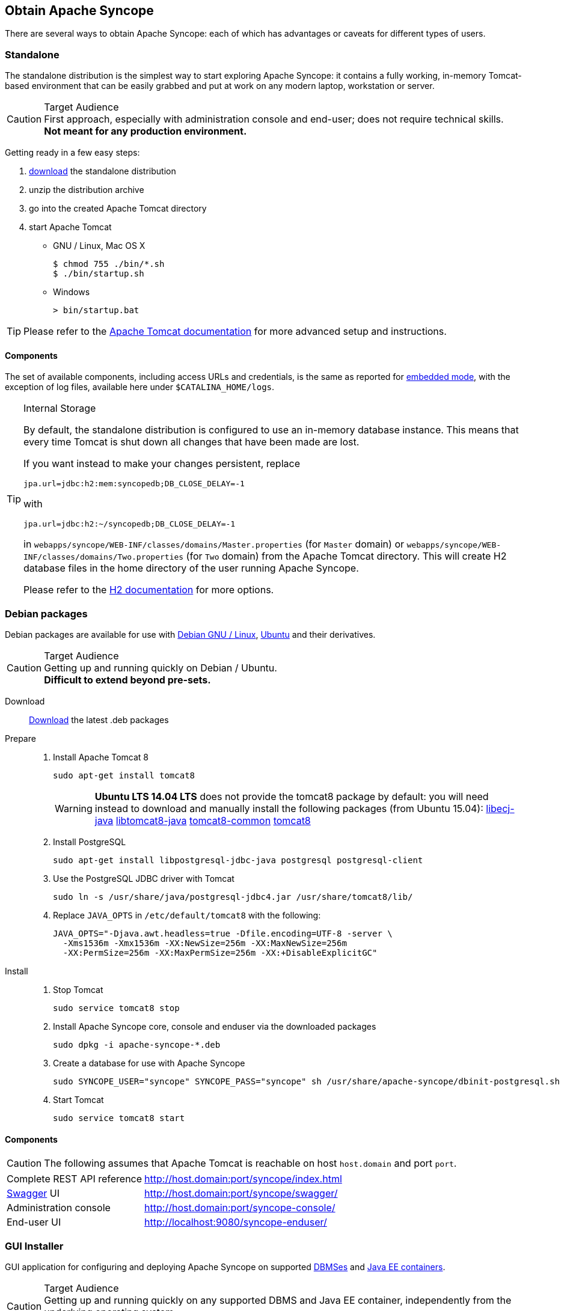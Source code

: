 //
// Licensed to the Apache Software Foundation (ASF) under one
// or more contributor license agreements.  See the NOTICE file
// distributed with this work for additional information
// regarding copyright ownership.  The ASF licenses this file
// to you under the Apache License, Version 2.0 (the
// "License"); you may not use this file except in compliance
// with the License.  You may obtain a copy of the License at
//
//   http://www.apache.org/licenses/LICENSE-2.0
//
// Unless required by applicable law or agreed to in writing,
// software distributed under the License is distributed on an
// "AS IS" BASIS, WITHOUT WARRANTIES OR CONDITIONS OF ANY
// KIND, either express or implied.  See the License for the
// specific language governing permissions and limitations
// under the License.
//

== Obtain Apache Syncope

There are several ways to obtain Apache Syncope: each of which has advantages or caveats for different types of users.

=== Standalone

The standalone distribution is the simplest way to start exploring Apache Syncope: it contains a fully working, in-memory
Tomcat-based environment that can be easily grabbed and put at work on any modern laptop, workstation or server. 

[CAUTION]
.Target Audience
First approach, especially with administration console and end-user; does not require technical skills. +
*Not meant for any production environment.*

Getting ready in a few easy steps:

. http://syncope.apache.org/downloads.html[download^] the standalone distribution
. unzip the distribution archive
. go into the created Apache Tomcat directory
. start Apache Tomcat
* GNU / Linux, Mac OS X
+
[source,bash]
----
$ chmod 755 ./bin/*.sh
$ ./bin/startup.sh
----
+
* Windows
+
[source,cmd]
----
> bin/startup.bat
----

[TIP]
Please refer to the http://tomcat.apache.org/tomcat-8.0-doc/[Apache Tomcat documentation^] for more advanced setup and 
instructions.

[[standalone-components]]
==== Components

The set of available components, including access URLs and credentials, is the same as reported for 
<<paths-and-components,embedded mode>>, with the exception of log files, available here under `$CATALINA_HOME/logs`.

[TIP]
.Internal Storage
====
By default, the standalone distribution is configured to use an in-memory database instance.
This means that every time Tomcat is shut down all changes that have been made are lost.

If you want instead to make your changes persistent, replace

[source,java]
jpa.url=jdbc:h2:mem:syncopedb;DB_CLOSE_DELAY=-1

with

[source,java]
jpa.url=jdbc:h2:~/syncopedb;DB_CLOSE_DELAY=-1

in `webapps/syncope/WEB-INF/classes/domains/Master.properties` (for `Master` domain) or
`webapps/syncope/WEB-INF/classes/domains/Two.properties` (for `Two` domain) from the Apache Tomcat directory.
This will create H2 database files in the home directory of the user running Apache Syncope.

Please refer to the http://www.h2database.com/[H2 documentation^] for more options.
====

=== Debian packages

Debian packages are available for use with http://www.debian.org/[Debian GNU / Linux^], 
http://www.ubuntu.com/[Ubuntu^] and their derivatives. 

[CAUTION]
.Target Audience
Getting up and running quickly on Debian / Ubuntu. +
*Difficult to extend beyond pre-sets.*

Download::
http://syncope.apache.org/downloads.html[Download^] the latest .deb packages

Prepare::
. Install Apache Tomcat 8
+
[source,bash]
sudo apt-get install tomcat8
+
[WARNING]
*Ubuntu LTS 14.04 LTS* does not provide the tomcat8 package by default: you will need instead to download and manually
install the following packages (from Ubuntu 15.04):
http://packages.ubuntu.com/wily/all/libecj-java/download[libecj-java]
http://packages.ubuntu.com/wily/all/libtomcat8-java/download[libtomcat8-java]
http://packages.ubuntu.com/wily/all/tomcat8-common/download[tomcat8-common]
http://packages.ubuntu.com/wily/all/tomcat8/download[tomcat8]
+
. Install PostgreSQL
+
[source,bash]
sudo apt-get install libpostgresql-jdbc-java postgresql postgresql-client
+
. Use the PostgreSQL JDBC driver with Tomcat
+
[source,bash]
sudo ln -s /usr/share/java/postgresql-jdbc4.jar /usr/share/tomcat8/lib/
+
. Replace `JAVA_OPTS` in `/etc/default/tomcat8` with the following:
+
[source,bash]
----
JAVA_OPTS="-Djava.awt.headless=true -Dfile.encoding=UTF-8 -server \
  -Xms1536m -Xmx1536m -XX:NewSize=256m -XX:MaxNewSize=256m 
  -XX:PermSize=256m -XX:MaxPermSize=256m -XX:+DisableExplicitGC"
----
+
Install::
. Stop Tomcat
+
[source,bash]
sudo service tomcat8 stop
+
. Install Apache Syncope core, console and enduser via the downloaded packages
+
[source,bash]
sudo dpkg -i apache-syncope-*.deb
+
. Create a database for use with Apache Syncope
+
[source,bash]
sudo SYNCOPE_USER="syncope" SYNCOPE_PASS="syncope" sh /usr/share/apache-syncope/dbinit-postgresql.sh
+
. Start Tomcat
+
[source,bash]
sudo service tomcat8 start

[[deb-components]]
==== Components

CAUTION: The following assumes that Apache Tomcat is reachable on host `host.domain` and port `port`. 

[cols="1,2"]
|===

| Complete REST API reference
| http://host.domain:port/syncope/index.html

| http://swagger.io/[Swagger^] UI
| http://host.domain:port/syncope/swagger/

| Administration console
| http://host.domain:port/syncope-console/ +

| End-user UI
| http://localhost:9080/syncope-enduser/

|===

=== GUI Installer

GUI application for configuring and deploying Apache Syncope on supported
<<internal-storage,DBMSes>> and <<java-ee-container, Java EE containers>>.

[CAUTION]
.Target Audience
Getting up and running quickly on any supported DBMS and Java EE container, independently from the underlying
operating system. +
*Difficult to extend beyond pre-sets.*

[[installer-prerequisites]]
==== Prerequisites

 . http://maven.apache.org/[Apache Maven^] (version 3.0.3 or higher) installed
 . one of the supported <<internal-storage,DBMSes>> up and running
 . one of the supported <<java-ee-container, Java EE containers>> up and running
 . A datasource with the name `syncopeDataSource` configured in the selected Java EE container, for a database instance in the
 DBMS of choice

[WARNING]
====
When deploying on Apache Tomcat, don't forget to configure a `manager` user; if not done yet, ensure that the content
of `$CATALINA_HOME/conf/tomcat-users.xml` looks like:

[source,xml]
<?xml version='1.0' encoding='utf-8'?>
<tomcat-users>
  <role rolename="manager-gui"/>
  <role rolename="manager-script"/>
  <role rolename="manager-jmx"/>
  <role rolename="manager-status"/>
  <user username="manager" password="s3cret" roles="manager-script"/>
</tomcat-users>
====

==== Usage

Once http://syncope.apache.org/downloads.html[downloaded^], double-click the JAR file or execute via the command-line:

[source,bash]
java -jar syncope-installer-*-uber.jar

image::installer-1.png[installer-1]

image::installer-2.png[installer-2]

image::installer-3.png[installer-3]

image::installer-4.png[installer-4]

Installation path::
* installation path: is the directory where Syncope overlay will be created

image::installer-5.png[installer-5]

Maven::
* *Maven home directory:* is the Maven home directory;
* *Group ID:* something like 'com.mycompany' - maven overlay property;
* *Artifact ID:* something like 'myproject' - maven overlay property;
* *Secret Key:* Provide any pseudo-random, 16 character length, string here that will be used in the generated project for AES ciphering;
* *Anonymous Key:* - Provide any pseudo-random, 16 character length, string here that will be used in the generated project for AES ciphering;
* *Configuration directory:* where Syncope configuration files are stored;
* *Log directory:* where Syncope logs are stored;
* *Bundle directory:* where ConnId bundles are stored;
* *Syncope version:* the project version that would be to install.

image::installer-6.png[installer-6]

Syncope options::
* *Swagger:* check if you want to install http://swagger.io[Swagger UI^];
* *Camel:* check if you want to install http://camel.apache.org[Camel provisioning^];
* *Activiti workflow modeler:* check if you want to install http://activiti.org[Activiti modeler^] (default is true);

image::installer-7.png[installer-7]

Database::
* DBMS where Syncope will be installed;

image::installer-8.png[installer-8]

Database settings::
* Depends on DBMS selected (in the example: PostgreSQL)
** Database JDBS url;
** Database user;
** Database password;

image::installer-9.png[installer-9]

Application server::
* Container where Syncope will be deployed;

image::installer-10.png[installer-10]

Application server settings::
* Depends on container selected (in the example: Tomcat)

The next images shows how the installer print some feedback directly on the GUI or reading the log file under the
configuration directory:

[source]
--
/var/tmp/syncope_2_0_0/install.log
--

image::installer-11.png[installer-11]

image::installer-12.png[installer-12]

image::installer-13.png[installer-13]

image::installer-14.png[installer-14]

[[installer-components]]
==== Components

CAUTION: The following assumes that the Java EE container is reachable on host `host.domain` and port `port`. 

[cols="1,2"]
|===

| Complete REST API reference
| http://host.domain:port/syncope/index.html

| http://swagger.io/[Swagger^] UI
| http://host.domain:port/syncope/swagger/

| Administration console
| http://localhost:9080/syncope-console/ +
Credentials: `admin` / `password`

| End-user UI
| http://localhost:9080/syncope-enduser/

|===

=== Maven Project

This is the *preferred method* for working with Apache Syncope, giving access to the whole set of customization
and extension capabilities.

[CAUTION]
.Target Audience
Provides access to the full capabilities of Apache Syncope, and almost all extensions that are possible. +
*Requires Apache Maven (and potentially https://en.wikipedia.org/wiki/DevOps[DevOps^]) skills.*

[[maven-prerequisites]]
==== Prerequisites

 . http://maven.apache.org/[Apache Maven^] (version 3.0.3 or higher) installed
 . Some basic knowledge about Maven
 . Some basic knowledge about http://maven.apache.org/guides/introduction/introduction-to-archetypes.html[Maven archetypes^].

==== Create project

Maven archetypes are templates of projects. Maven can generate a new project from such a template. 
In the folder in which the new project folder should be created, type the command shown below. 
On Windows, run the command on a single line and leave out the line continuation characters ('\').

ifeval::["{snapshotOrRelease}" == "release"]

[subs="verbatim,attributes"]
----
mvn archetype:generate \
    -DarchetypeGroupId=org.apache.syncope \
    -DarchetypeArtifactId=syncope-archetype \
    -DarchetypeRepository=http://repo1.maven.org/maven2 \
    -DarchetypeVersion={docVersion}
----

endif::[]

ifeval::["{snapshotOrRelease}" == "snapshot"]

[subs="verbatim,attributes"]
----
mvn archetype:generate \
    -DarchetypeGroupId=org.apache.syncope \
    -DarchetypeArtifactId=syncope-archetype \
    -DarchetypeRepository=http://repository.apache.org/content/repositories/snapshots \
    -DarchetypeVersion={docVersion}
----

[WARNING]
====
Once the Maven project is generated, add the following right before `</project>` in the root `pom.xml` of the 
generated project:

[source,xml]
----
<repositories>
  <repository>
    <id>ASF</id>
    <url>https://repository.apache.org/content/repositories/snapshots/</url>
    <snapshots>
      <enabled>true</enabled>
    </snapshots>
  </repository>
</repositories>
----
====

endif::[]

The archetype is configured with default values for all required properties; if you want to customize any of these 
property values, type 'n' when prompted for confirmation.

You will be asked for:

groupId::
    something like 'com.mycompany'
artifactId::
    something like 'myproject'
version number::
    You can use the default; it is good practice to have 'SNAPSHOT' in the version number during development and the 
maven release plugin makes use of that string. But ensure to comply with the desired numbering scheme for your project.
package name::
    The java package name. A folder structure according to this name will be generated automatically; by default, equal 
to the groupId.
secretKey::
    Provide any pseudo-random string here that will be used in the generated project for AES ciphering.
anonymousKey:: 
    Provide any pseudo-random string here that will be used as an authentication key for anonymous requests.

Maven will create a project for you (in a newly created directory named after the value of the `artifactId` property 
specified above) containing four modules: `common`, `core`, `console` and `enduser`.

You are now able to perform the first build via

[source,bash]
mvn clean install

After downloading all of the needed dependencies, three WAR files will be produced:

. `core/target/syncope.war`
. `console/target/syncope-console.war`
. `enduser/target/syncope-enduser.war`

If no failures are encountered, your basic Apache Syncope project is now ready to go.

==== Embedded Mode

Every Apache Syncope project has the ability to run a full-blown in-memory environment, particularly useful either when
evaluating the product and during the development phase of an IdM solution.

[WARNING]
====
Don't forget that this environment is completely in-memory: this means that every time Maven is stopped, all changes 
made are lost.
====

From the top-level directory of your project, execute:

[source,bash]
mvn -P all clean install

then, from the `enduser` subdirectory, execute:

[source,bash]
mvn -P embedded,all

===== Paths and Components

[cols="1,2"]
|===

| Log files
| Available under `core/target/log`, `console/target/log` and `enduser/target/log`

| ConnId bundles
| Available under `core/target/bundles`

| Complete REST API reference
| http://localhost:9080/syncope/index.html

| http://swagger.io/[Swagger^] UI
| http://localhost:9080/syncope/swagger/

| Administration console
| http://localhost:9080/syncope-console/ +
Credentials: `admin` / `password`

| End-user UI
| http://localhost:9080/syncope-enduser/

| Internal storage
| A SQL web interface is available at http://localhost:9080/syncope/db.jsp +
 +
 Choose configuration 'Generic H2 (Embedded)' +
 Insert `jdbc:h2:mem:syncopedb` as JDBC URL +
 Click 'Connect' button

| External resource: LDAP
| An http://directory.apache.org/apacheds/[Apache DS^] instance is available. +
You can configure any LDAP client (as http://jxplorer.org/[JXplorer^], for example) with the following information: +
 +
 host: `localhost` +
 port: `1389` +
 base DN: `o=isp` +
 bind DN: `uid=admin,ou=system` +
 bind password: `secret`

| External resource: SOAP
| An example SOAP server is available at http://localhost:9080/wssample/services +
 +
 You can check its internal data by visiting http://localhost:9080/wssample/exploredb.jsp

| External resource: database
| http://www.h2database.com/[H2^] TCP database is available. +
 +
 A SQL web interface is available at http://localhost:9082/ +
 +
 Choose configuration 'Generic H2 (Server)' +
 Insert `jdbc:h2:tcp://localhost:9092/mem:testdb` as JDBC URL +
 Set 'sa' as password +
 Click 'Connect' button

|===

=== CLI

The command-line interface (CLI) client is an utility tool meant for interacting with Apache Syncope deployments from
shell scripts.

Once downloaded and uncompressed, you will find a `lib` directory and two scripts: `syncopeadm.sh` and `syncopeadm.bat`,
which will be used depending on the operating system.

The installation process creates `cli.properties`, which contains all the required information to invoke the Apache 
Syncope REST API services.
The file content looks like the following:

[source]
syncope.rest.services=http://localhost:9080/syncope/rest
syncope.admin.user=admin
syncope.admin.password=QePSFVTnzwQowM4ohhaUYcE6aW47MVZ/

where:

syncope.rest.services::
    the base URL where the Apache Syncope REST API services are listening;
syncope.admin.user::
    the username which will be used to invoke the Syncope APIs;
syncope.admin.password::
    the password for the admin user configured above.

As shown above, the password value is encrypted for security reasons.

[discrete]
===== Help message
[source,bash]
----
Usage: install [options]
  Options:
    --help 
    --setup
    --setup-debug
----

[[cli-installation]]
==== Installation
After the file is unzipped you can start with CLI client using the `syncopeadm` file.
If you have tried to run a CLI command before the installation process, the script will return
[source]
--
 - Error: It seems you need to first setup the CLI client. Run install --setup.
--

So, as suggested, you have to run the install command to use the CLI:
[source]
--
$ ./syncopeadm.sh install --setup
--

A successful result will be:
[source,bash,subs="verbatim,attributes"]
----

You are running: install --setup 

###############################################
#                                             #
# Welcome to Syncope CLI installation process #
#                                             #
###############################################

Path to config files of Syncope CLI client will be: ./
- File system permission checked

Syncope server schema [http/https]: http
Syncope server hostname [e.g. localhost]: localhost
Syncope server port [e.g. 8080]: 9080
Syncope server rest context [e.g. /syncope/rest/]: /syncope/rest
Syncope admin user: admin
Syncope admin password: password
Installation parameters checked on Syncope core version: {docVersion}

###############################################
#                                             #
#           Installation successful           #
#     now you can use Syncope CLI client      #
#                                             #
###############################################

----

During the installation you have to provide:

Syncope server schema::
    the http protocol used by the Apache Syncope core, it will be http or https;
Syncope server hostname::
    the hostname where the core is deployed;
Syncope server port::
    the port where the services are listening;
Syncope server rest context::
    the context where the rest services are deployed (/syncope/rest is the default);
Syncope admin user::
    the user with the permission to call the Syncope APIs;
Syncope admin password::
    the user password.

==== Troubleshooting
Various error messages are possible on installation. Here are some sample error messages:

===== Syncope unreachable (or wrong address):

[source]
--

Provided address: http://localhost:9080/syncope/rest

###############################################
#                                             #
#       Provided address is unreachable!      #
#         Check it and if it is wrong         #
#        START the installation AGAIN!        #
#                                             #
###############################################

--

===== Authentication failed:

[source]
--

###############################################
#                                             #
#   Username or password provided are wrong   #
#        START the installation AGAIN!        #
#                                             #
###############################################

--

As the message suggests you have to start the installation again when this error occurrs.


==== Debug
To work with the debug environment provided by Syncope we added a particular installation option for it.
It enough to run the script with the --setup-debug option
[source]
--
$ ./syncopeadm.sh install --setup-debug
--
[source,bash,subs="verbatim,attributes"]
----

You are running: install --setup-debug 

###############################################
#                                             #
# Welcome to Syncope CLI installation process #
#                                             #
###############################################

Path to config files of Syncope CLI client will be: ./
- File system permission checked

Installation parameters checked on Syncope core version: {docVersion}

###############################################
#                                             #
#           Installation successful           #
#     now you can use Syncope CLI client      #
#                                             #
###############################################

----

=== Eclipse IDE Plugin

The Eclipse IDE plugin allows remote management of notification e-mail and report templates.

[[eclipseplugin-installation]]
==== Installation

After http://syncope.apache.org/downloads.html[download^], start the most recent Eclipse IDE distribution then go to 
`Help > Install New Software`:

image::eclipse01.png[eclipse01]

Click on `Add`:

image::eclipse02.png[eclipse02]

Click on `Local` then `Archive` and find the downloaded zip file:

image::eclipse03.png[eclipse03]

image::eclipse04.png[eclipse04]

image::eclipse05.png[eclipse05]

Select `Apache Syncope` and click on `Next`:

image::eclipse06.png[eclipse06]

Click on `Finish` and wait for installation to complete:

image::eclipse07.png[eclipse07]

image::eclipse08.png[eclipse08]

image::eclipse09.png[eclipse09]

==== Setup

After Eclipse IDE restart, go to `Window` > `Show View` > `Other`

image::eclipse10.png[eclipse10]

Select `Apache Syncope Templates`:

image::eclipse11.png[eclipse11]

In the new view, click on `Login`:

image::eclipse12.png[eclipse12]

Provide the base URL for Apache Syncope deployment, username and password:

image::eclipse13.png[eclipse13]

If the information above is correct, two folders should now appear:

image::eclipse14.png[eclipse14]

By double-clicking on each folder, the list of available templates is shown:

image::eclipse15.png[eclipse15]

Each template is now ready for authoring or removal; new templates can also be created.

